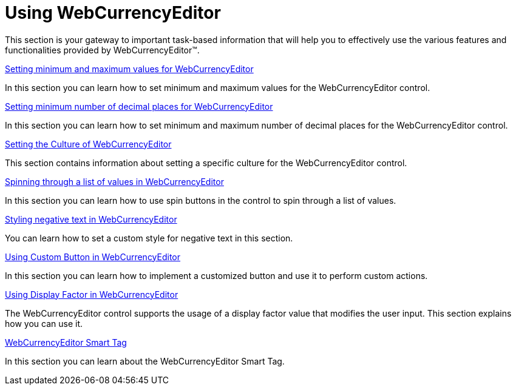 ﻿////

|metadata|
{
    "name": "webcurrencyeditor-using-webcurrencyeditor",
    "controlName": ["WebCurrencyEditor"],
    "tags": [],
    "guid": "{AF79DAE4-13B4-41FD-B13D-005E78D5BAB7}",  
    "buildFlags": [],
    "createdOn": "2009-03-06T16:25:07Z"
}
|metadata|
////

= Using WebCurrencyEditor

This section is your gateway to important task-based information that will help you to effectively use the various features and functionalities provided by WebCurrencyEditor™.

link:webcurrencyeditor-setting-minimum-and-maximum-values-for-webcurrencyeditor.html[Setting minimum and maximum values for WebCurrencyEditor]

In this section you can learn how to set minimum and maximum values for the WebCurrencyEditor control.

link:webcurrencyeditor-setting-minimum-number-of-decimal-places-for-webcurrencyeditor.html[Setting minimum number of decimal places for WebCurrencyEditor]

In this section you can learn how to set minimum and maximum number of decimal places for the WebCurrencyEditor control.

link:webcurrencyeditor-setting-the-culture-of-webcurrencyeditor.html[Setting the Culture of WebCurrencyEditor]

This section contains information about setting a specific culture for the WebCurrencyEditor control.

link:webcurrencyeditor-spinning-through-a-list-of-values-in-webcurrencyeditor.html[Spinning through a list of values in WebCurrencyEditor]

In this section you can learn how to use spin buttons in the control to spin through a list of values.

link:webcurrencyeditor-styling-negative-text-in-webcurrencyeditor.html[Styling negative text in WebCurrencyEditor]

You can learn how to set a custom style for negative text in this section.

link:webcurrencyeditor-using-custom-button-in-webcurrencyeditor.html[Using Custom Button in WebCurrencyEditor]

In this section you can learn how to implement a customized button and use it to perform custom actions.

link:webcurrencyeditor-using-display-factor-in-webcurrencyeditor.html[Using Display Factor in WebCurrencyEditor]

The WebCurrencyEditor control supports the usage of a display factor value that modifies the user input. This section explains how you can use it.

link:webcurrencyeditor-webcurrencyeditor-smart-tag.html[WebCurrencyEditor Smart Tag]

In this section you can learn about the WebCurrencyEditor Smart Tag.